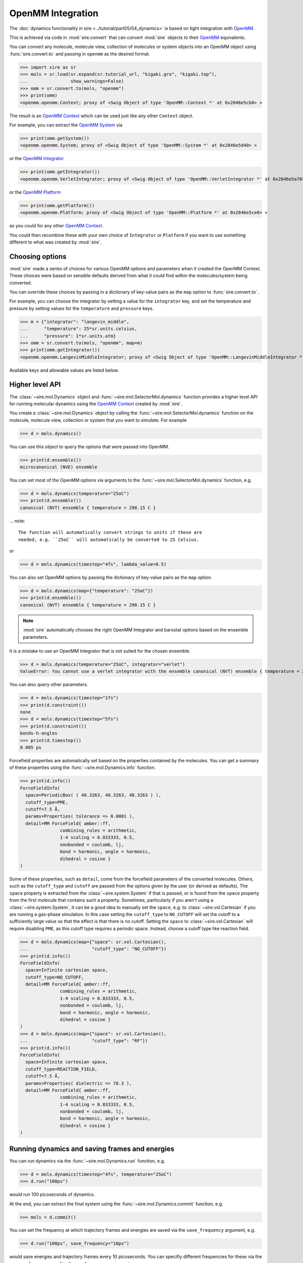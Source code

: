 ==================
OpenMM Integration
==================

The :doc:`dynamics functionality in sire <../tutorial/part05/04_dynamics>`
is based on tight integration with `OpenMM <https://openmm.org>`__.

This is achieved via code in :mod:`sire.convert` that can convert
:mod:`sire` objects to their `OpenMM <https://openmm.org>`__
equivalents.

You can convert any molecule, molecule view, collection of molecules or
system objects into an OpenMM object using :func:`sire.convert.to`
and passing in ``openmm`` as the desired format.

>>> import sire as sr
>>> mols = sr.load(sr.expand(sr.tutorial_url, "kigaki.gro", "kigaki.top"),
...                show_warnings=False)
>>> omm = sr.convert.to(mols, "openmm")
>>> print(omm)
<openmm.openmm.Context; proxy of <Swig Object of type 'OpenMM::Context *' at 0x2846e5cb0> >

The result is an `OpenMM Context <https://docs.openmm.org/latest/api-python/generated/openmm.openmm.Context.html#openmm.openmm.Context>`__
which can be used just like any other ``Context`` object.

For example, you can extract the
`OpenMM System <https://docs.openmm.org/latest/api-python/generated/openmm.openmm.System.html#openmm.openmm.System>`__
via

>>> print(omm.getSystem())
<openmm.openmm.System; proxy of <Swig Object of type 'OpenMM::System *' at 0x2846e5d40> >

or the
`OpenMM Integrator <https://docs.openmm.org/latest/api-python/library.html#integrators>`__

>>> print(omm.getIntegrator())
<openmm.openmm.VerletIntegrator; proxy of <Swig Object of type 'OpenMM::VerletIntegrator *' at 0x2846e5a70> >

or the
`OpenMM Platform <https://docs.openmm.org/latest/api-python/generated/openmm.openmm.Platform.html#openmm.openmm.Platform>`__

>>> print(omm.getPlatform())
<openmm.openmm.Platform; proxy of <Swig Object of type 'OpenMM::Platform *' at 0x2846e5ce0> >

as you could for any other
`OpenMM Context <https://docs.openmm.org/latest/api-python/generated/openmm.openmm.Context.html#openmm.openmm.Context>`__.

You could then recombine these with your own choice of ``Integrator`` or
``Platform`` if you want to use something different to what was created
by :mod:`sire`.

Choosing options
----------------

:mod:`sire` made a series of choices for various OpenMM options and parameters
when it created the OpenMM Context. These choices were based on sensible
defaults derived from what it could find within the molecules/system being
converted.

You can override these choices by passing in a dictionary of key-value pairs
as the ``map`` option to :func:`sire.convert.to`.

For example, you can choose the integrator by setting a value
for the ``integrator`` key, and set the temperature and pressure
by setting values for the ``temperature`` and ``pressure`` keys.

>>> m = {"integrator": "langevin_middle",
...      "temperature": 25*sr.units.celsius,
...      "pressure": 1*sr.units.atm}
>>> omm = sr.convert.to(mols, "openmm", map=m)
>>> print(omm.getIntegrator())
<openmm.openmm.LangevinMiddleIntegrator; proxy of <Swig Object of type 'OpenMM::LangevinMiddleIntegrator *' at 0x295a07cc0> >

Available keys and allowable values are listed below.

+---------------------------+----------------------------------------------------------+
| Key                       | Valid values                                             |
+===========================+==========================================================+
| constraint                | Type of constraint to use for bonds and/or angles.       |
|                           | Valid strings are ``none``, ``h-bonds``, ``bonds``,      |
|                           | ``h-bonds-h-angles`` and ``bonds-h-angles``.             |
+---------------------------+----------------------------------------------------------+
| coulomb_power             | The coulomb power parameter used by the softening        |
|                           | potential used to soften interactions involving          |
|                           | ghost atoms.                                             |
+---------------------------+----------------------------------------------------------+
| cutoff                    | Size of the non-bonded cutoff, e.g.                      |
|                           | ``7.5*sr.units.angstrom``                                |
+---------------------------+----------------------------------------------------------+
| cutoff_type               | Type of cutoff, e.g. ``PARTICLE_MESH_EWALD``, ``PME``,   |
|                           | ``NO_CUTOFF``, ``REACTION_FIELD``, ``RF``, ``EWALD``     |
+---------------------------+----------------------------------------------------------+
| cpu_pme                   | Boolean value, e.g. ``True`` or ``False`` as to whether  |
|                           | or not PME should be evaluated on the CPU rather than    |
|                           | on the GPU.                                              |
+---------------------------+----------------------------------------------------------+
| device                    | Any valid OpenMM device number or device string, e.g.    |
|                           | ``0`` would select device 0                              |
+---------------------------+----------------------------------------------------------+
| dielectric                | Dielectric value if a reaction field cutoff is used,     |
|                           | e.g. ``78.0``                                            |
+---------------------------+----------------------------------------------------------+
| fixed                     | The atoms in the system that should be fixed (not moved) |
+---------------------------+----------------------------------------------------------+
| ignore_perturbations      | Whether or not to ignore any perturbations and only set  |
|                           | up a perturbable molecule as a non-perurbable molecule   |
|                           | from only the reference state.                           |
+---------------------------+----------------------------------------------------------+
| integrator                | The MD integrator to use, e.g.                           |
|                           | ``verlet``, ``leapfrog``, ``langevin``,                  |
|                           | ``langevin_middle``, ``nose_hoover``,                    |
|                           | ``brownian``                                             |
+---------------------------+----------------------------------------------------------+
| friction                  | Friction value for the integrator, in inverse time, e.g. |
|                           | ``5.0 / sr.units.picosecond``                            |
+---------------------------+----------------------------------------------------------+
| lambda                    | The λ-value at which to set up the system (assuming this |
|                           | contains any perturbable molecules or restraints)        |
+---------------------------+----------------------------------------------------------+
| platform                  | Any valid OpenMM platform string, e.g. ``CUDA``,         |
|                           | ``OpenCL``, ``Metal``, ```CPU``, ``Reference``           |
+---------------------------+----------------------------------------------------------+
| precision                 | Any valid OpenMM platform precision value, e.g.          |
|                           | ``single``, ``mixed`` or ``double``.                     |
+---------------------------+----------------------------------------------------------+
| pressure                  | Any pressure value, e.g. ``1*sr.units.atm``              |
+---------------------------+----------------------------------------------------------+
| restraints                | The :class:`~sire.mm.Restraints` object (or list of      |
|                           | objects) that describe the restraints that should be     |
|                           | added to the system.                                     |
+---------------------------+----------------------------------------------------------+
| schedule                  | The :class:`~sire.cas.LambdaSchedule` to use that        |
|                           | controls how parameters are modified with λ              |
+---------------------------+----------------------------------------------------------+
| shift_delta               | The shift_delta parameter to use for the softening       |
|                           | potential used to soften interactions involving          |
|                           | ghost atoms.                                             |
+---------------------------+----------------------------------------------------------+
| space                     | Space in which the simulation should be conducted, e.g.  |
|                           | `sr.vol.Cartesian`                                       |
+---------------------------+----------------------------------------------------------+
| swap_end_states           | Whether to swap the end states of a perturbable molecule |
|                           | (i.e. treat the perturbed state as the reference state   |
|                           |  and vice versa).                                        |
+---------------------------+----------------------------------------------------------+
| temperature               | Any temperature value, e.g. ``25*sr.units.celsius``      |
+---------------------------+----------------------------------------------------------+
| threads                   | The number of threads to use in the CPU platform         |
+---------------------------+----------------------------------------------------------+
| timestep                  | Time between integration steps, e.g.                     |
|                           | ``2 * sr.units.femtosecond``                             |
+---------------------------+----------------------------------------------------------+
| use_dispersion_correction | Whether or not to use the dispersion correction to  |
|                           | deal with cutoff issues. This is very expensive.    |
+---------------------------+----------------------------------------------------------+

Higher level API
----------------

The :class:`~sire.mol.Dynamics` object and :func:`~sire.mol.SelectorMol.dynamics`
function provides a higher level API for running molecular dynamics using the
`OpenMM Context <https://docs.openmm.org/latest/api-python/generated/openmm.openmm.Context.html#openmm.openmm.Context>`__
created by :mod:`sire`.

You create a :class:`~sire.mol.Dynamics` object by calling the
:func:`~sire.mol.SelectorMol.dynamics` function on the molecule,
molecule view, collection or system that you want to simulate.
For example

>>> d = mols.dynamics()

You can use this object to query the options that were passed into OpenMM.

>>> print(d.ensemble())
microcanonical (NVE) ensemble

You can set most of the OpenMM options via arguments to the :func:`~sire.mol.SelectorMol.dynamics`
function, e.g.

>>> d = mols.dynamics(temperature="25oC")
>>> print(d.ensemble())
canonical (NVT) ensemble { temperature = 298.15 C }

... note::

    The function will automatically convert strings to units if these are
    needed, e.g. ``25oC`` will automatically be converted to 25 Celsius.

or

>>> d = mols.dynamics(timestep="4fs", lambda_value=0.5)

You can also set OpenMM options by passing the dictionary of key-value pairs
as the ``map`` option.

>>> d = mols.dynamics(map={"temperature": "25oC"})
>>> print(d.ensemble())
canonical (NVT) ensemble { temperature = 298.15 C }

.. note::

   :mod:`sire` automatically chooses the right OpenMM Integrator and
   barostat options based on the ensemble parameters.

It is a mistake to use an OpenMM Integrator that is not suited
for the chosen ensemble.

>>> d = mols.dynamics(temperature="25oC", integrator="verlet")
ValueError: You cannot use a verlet integrator with the ensemble canonical (NVT) ensemble { temperature = 298.15 C }

You can also query other parameters.

>>> d = mols.dynamics(timestep="1fs")
>>> print(d.constraint())
none
>>> d = mols.dynamics(timestep="5fs")
>>> print(d.constraint())
bonds-h-angles
>>> print(d.timestep())
0.005 ps

Forcefield properties are automatically set based on the properties
contained by the molecules. You can get a summary of these properties
using the :func:`~sire.mol.Dynamics.info` function.

>>> print(d.info())
ForceFieldInfo(
  space=PeriodicBox( ( 48.3263, 48.3263, 48.3263 ) ),
  cutoff_type=PME,
  cutoff=7.5 Å,
  params=Properties( tolerance => 0.0001 ),
  detail=MM ForceField{ amber::ff,
               combining_rules = arithmetic,
               1-4 scaling = 0.833333, 0.5,
               nonbonded = coulomb, lj,
               bond = harmonic, angle = harmonic,
               dihedral = cosine }
)

Some of these properties, such as ``detail``, come from the forcefield
parameters of the converted molecules. Others, such as the
``cutoff_type`` and ``cutoff`` are passed from the options given
by the user (or derived as defaults). The ``space`` property is
extracted from the :class:`~sire.system.System` if that is passed,
or is found from the ``space`` property from the first molecule that
contains such a property. Sometimes, particularly if you aren't using
a :class:`~sire.system.System`, it can be a good idea to manually
set the ``space``, e.g. to :class:`~sire.vol.Cartesian` if you are
running a gas-phase simulation. In this case setting the
``cutoff_type`` to ``NO_CUTOFF`` will set the cutoff to a sufficiently
large value so that the effect is that there is no cutoff. Setting
the ``space`` to :class:`~sire.vol.Cartesian` will require disabling
``PME``, as this cutoff type requires a periodic space. Instead, choose
a cutoff type like reaction field.

>>> d = mols.dynamics(map={"space": sr.vol.Cartesian(),
...                        "cutoff_type": "NO_CUTOFF"})
>>> print(d.info())
ForceFieldInfo(
  space=Infinite cartesian space,
  cutoff_type=NO_CUTOFF,
  detail=MM ForceField{ amber::ff,
               combining_rules = arithmetic,
               1-4 scaling = 0.833333, 0.5,
               nonbonded = coulomb, lj,
               bond = harmonic, angle = harmonic,
               dihedral = cosine }
)
>>> d = mols.dynamics(map={"space": sr.vol.Cartesian(),
...                        "cutoff_type": "RF"})
>>> print(d.info())
ForceFieldInfo(
  space=Infinite cartesian space,
  cutoff_type=REACTION_FIELD,
  cutoff=7.5 Å,
  params=Properties( dielectric => 78.3 ),
  detail=MM ForceField{ amber::ff,
               combining_rules = arithmetic,
               1-4 scaling = 0.833333, 0.5,
               nonbonded = coulomb, lj,
               bond = harmonic, angle = harmonic,
               dihedral = cosine }
)

Running dynamics and saving frames and energies
-----------------------------------------------

You can run dynamics via the :func:`~sire.mol.Dynamics.run` function, e.g.

>>> d = mols.dynamics(timestep="4fs", temperature="25oC")
>>> d.run("100ps")

would run 100 picoseconds of dynamics.

At the end, you can extract the final system using the
:func:`~sire.mol.Dynamics.commit` function, e.g.

>>> mols = d.commit()

You can set the frequency at which trajectory frames and energies are saved
via the ``save_frequency`` argument, e.g.

>>> d.run("100ps", save_frequency="10ps")

would save energies and trajectory frames every 10 picoseconds. You can
specifiy different frequencies for these via the
``energy_frequency`` and/or ``frame_frequency`` arguments, e.g.

>>> d.run("1ns", energy_frequency="1ps", frame_frequency="100ps")

would save energies every picosecond and frames every 100 picoseconds.

By default, only coordinates are saved. You can choose to save velocities
as well by setting ``save_velocities=True``, e.g.

>>> d.run("10ps", save_frequency="1ps", save_velocities=True)

By default, energies are saved only for the simulated λ-value of the
system. You can request energies to be saved for other λ-values using
the ``lambda_windows`` argument, e.g.

>>> d.run("100ps", energy_frequency="1ps", lambda_windows=[0.0, 0.5, 1.0])

would save the energies at λ-values 0.0, 0.5 and 1.0 for every picosecond
of the trajectory. You can pass in as many or few λ-windows as you wish.

The coordinate/velocity frames are saved to the ``trajectory`` property of
the molecules, and are accessible identically to trajectories loaded
from files (e.g. via that property of the ``.trajectory()`` function).

The energies are saved to the ``energy_trajectory`` property of the
returned molecules, and accessible via that property or the
:func:`~sire.system.System.energy_trajectory` function.

